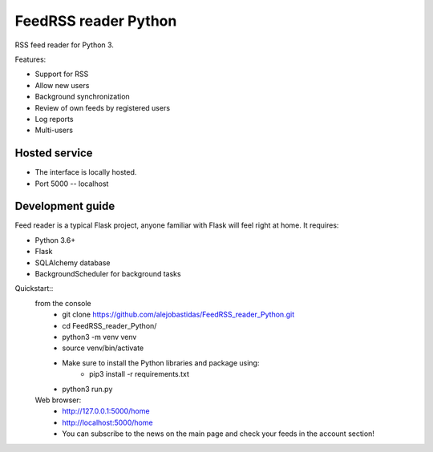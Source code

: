 FeedRSS reader Python
========

RSS feed reader for Python 3.

Features:

* Support for RSS
* Allow new users
* Background synchronization
* Review of own feeds by registered users
* Log reports
* Multi-users

Hosted service
--------------

* The interface is locally hosted.
* Port 5000 -- localhost

Development guide
-----------------

Feed reader is a typical Flask project, anyone familiar with Flask will feel
right at home. It requires:

* Python 3.6+
* Flask
* SQLAlchemy database
* BackgroundScheduler for background tasks

Quickstart::
    from the console
        * git clone https://github.com/alejobastidas/FeedRSS_reader_Python.git
        * cd FeedRSS_reader_Python/
        * python3 -m venv venv
        * source venv/bin/activate
        * Make sure to install the Python libraries and package using:
                * pip3 install -r requirements.txt
        * python3 run.py
        
    Web browser:
        * http://127.0.0.1:5000/home
        * http://localhost:5000/home
        * You can subscribe to the news on the main page and check your feeds in the account section!

